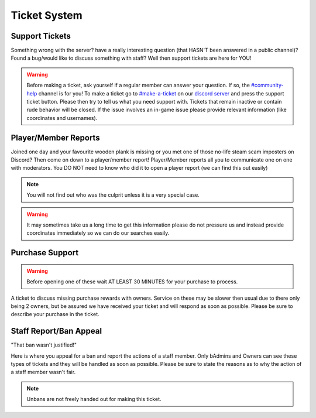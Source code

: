 Ticket System
=====

Support Tickets 
--------

Something wrong with the server? have a really interesting question (that HASN'T been answered in a public channel)? Found a bug/would like to discuss something with staff?
Well then support tickets are here for YOU!

.. warning::
    Before making a ticket, ask yourself if a regular member can answer your question. If so, the `#community-help <https://canary.discord.com/channels/776986519910875168/936561352003158036>`_ channel is for you!
    To make a ticket go to `#make-a-ticket <https://canary.discord.com/channels/776986519910875168/835936704380272701>`_ on our `discord server <https://discord.worstserverever.com>`_ and press the support ticket button.
    Please then try to tell us what you need support with. Tickets that remain inactive or contain rude behavior will be closed.
    If the issue involves an in-game issue please provide relevant information (like coordinates and usernames).



Player/Member Reports
--------

Joined one day and your favourite wooden plank is missing or you met one of those no-life steam scam imposters on Discord? Then come on down to a player/member report!
Player/Member reports  all you to communicate one on one with moderators.
You DO NOT need to know who did it to open a player report (we can find this out easily)

.. note:: You will not find out who was the culprit unless it is a very special case.

.. warning::
    It may sometimes take us a long time to get this information please do not pressure us and instead provide coordinates immediately so we can do our searches easily.

Purchase Support
--------

.. warning::
    Before opening one of these wait AT LEAST 30 MINUTES for your purchase to process.

A ticket to discuss missing purchase rewards with owners.
Service on these may be slower then usual due to there only being 2 owners, but be assured we have received your ticket and will respond as soon as possible.
Please be sure to describe your purchase in the ticket.

Staff Report/Ban Appeal
----

| "That ban wasn't justified!"
Here is where you appeal for a ban and report the actions of a staff member.
Only bAdmins and Owners can see these types of tickets and they will be handled as soon as possible.
Please be sure to state the reasons as to why the action of a staff member wasn't fair.

.. note:: Unbans are not freely handed out for making this ticket.
